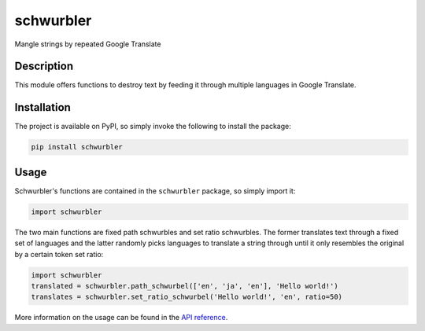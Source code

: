 ==========
schwurbler
==========

Mangle strings by repeated Google Translate

Description
===========

This module offers functions to destroy text by feeding it through multiple
languages in Google Translate.

Installation
============

The project is available on PyPI, so simply invoke the following to install the
package:

.. code-block::

    pip install schwurbler

Usage
=====

Schwurbler's functions are contained in the ``schwurbler`` package, so simply
import it:

.. code-block:: python

    import schwurbler

The two main functions are fixed path schwurbles and set ratio schwurbles. The
former translates text through a fixed set of languages and the latter randomly
picks languages to translate a string through until it only resembles the
original by a certain token set ratio:

.. code-block:: python

    import schwurbler
    translated = schwurbler.path_schwurbel(['en', 'ja', 'en'], 'Hello world!')
    translates = schwurbler.set_ratio_schwurbel('Hello world!', 'en', ratio=50)

More information on the usage can be found in the `API reference`_.

.. _API reference: https://schwurbler.readthedocs.io/en/latest/
